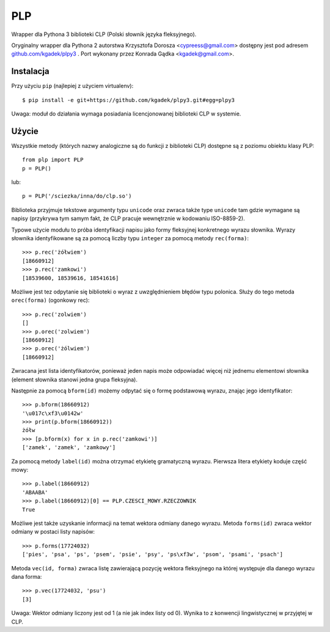 PLP
===

Wrapper dla Pythona 3 biblioteki CLP (Polski słownik języka fleksyjnego).

Oryginalny wrapper dla Pythona 2 autorstwa Krzysztofa Dorosza <cypreess@gmail.com> dostępny jest pod adresem
`github.com/kgadek/plpy3 <https://github.com/kgadek/plpy3>`_ . Port wykonany przez Konrada Gądka <kgadek@gmail.com>.


Instalacja
----------

Przy użyciu ``pip`` (najlepiej z użyciem virtualenv)::

    $ pip install -e git+https://github.com/kgadek/plpy3.git#egg=plpy3


Uwaga: moduł do działania wymaga posiadania licencjonowanej biblioteki CLP w systemie.

Użycie
------

Wszystkie metody (których nazwy analogiczne są do funkcji z biblioteki CLP) dostępne są z poziomu obiektu klasy PLP::

    from plp import PLP
    p = PLP()


lub::

    p = PLP('/sciezka/inna/do/clp.so')


Biblioteka przyjmuje tekstowe argumenty typu ``unicode`` oraz zwraca także type ``unicode`` 
tam gdzie wymagane są napisy (przykrywa tym samym fakt, że CLP pracuje wewnętrznie w kodowaniu ISO-8859-2).

Typowe użycie modułu to próba identyfikacji napisu jako formy fleksyjnej konkretnego wyrazu słownika. Wyrazy słownika
identyfikowane są za pomocą liczby typu ``integer`` za pomocą metody ``rec(forma)``::

    >>> p.rec('żółwiem')
    [18660912]
    >>> p.rec('zamkowi')
    [18539600, 18539616, 18541616]

Możliwe jest tez odpytanie się biblioteki o wyraz z uwzględnieniem błędów typu polonica. Służy do tego metoda ``orec(forma)``
(ogonkowy rec)::

    >>> p.rec('zolwiem')
    []
    >>> p.orec('zolwiem')
    [18660912]
    >>> p.orec('żólwiem')
    [18660912]


Zwracana jest lista identyfikatorów, ponieważ jeden napis może odpowiadać więcej niż jednemu elementowi słownika
(element słownika stanowi jedna grupa fleksyjna).

Następnie za pomocą ``bform(id)`` możemy odpytać się o formę podstawową wyrazu, znając jego identyfikator::

    >>> p.bform(18660912)
    '\u017c\xf3\u0142w'
    >>> print(p.bform(18660912))
    żółw
    >>> [p.bform(x) for x in p.rec('zamkowi')]
    ['zamek', 'zamek', 'zamkowy']

Za pomocą metody ``label(id)`` można otrzymać etykietę gramatyczną wyrazu. Pierwsza litera etykiety koduje część mowy::

    >>> p.label(18660912)
    'ABAABA'
    >>> p.label(18660912)[0] == PLP.CZESCI_MOWY.RZECZOWNIK
    True

Możliwe jest także uzyskanie informacji na temat wektora odmiany danego wyrazu. Metoda ``forms(id)`` zwraca wektor
odmiany w postaci listy napisów::


    >>> p.forms(17724032)
    ['pies', 'psa', 'ps', 'psem', 'psie', 'psy', 'ps\xf3w', 'psom', 'psami', 'psach']


Metoda ``vec(id, forma)`` zwraca listę zawierającą pozycję wektora fleksyjnego na której występuje dla 
danego wyrazu dana forma::

    >>> p.vec(17724032, 'psu')
    [3]

Uwaga: Wektor odmiany liczony jest od 1 (a nie jak index listy od 0). Wynika to z konwencji lingwistycznej w przyjętej w CLP.


